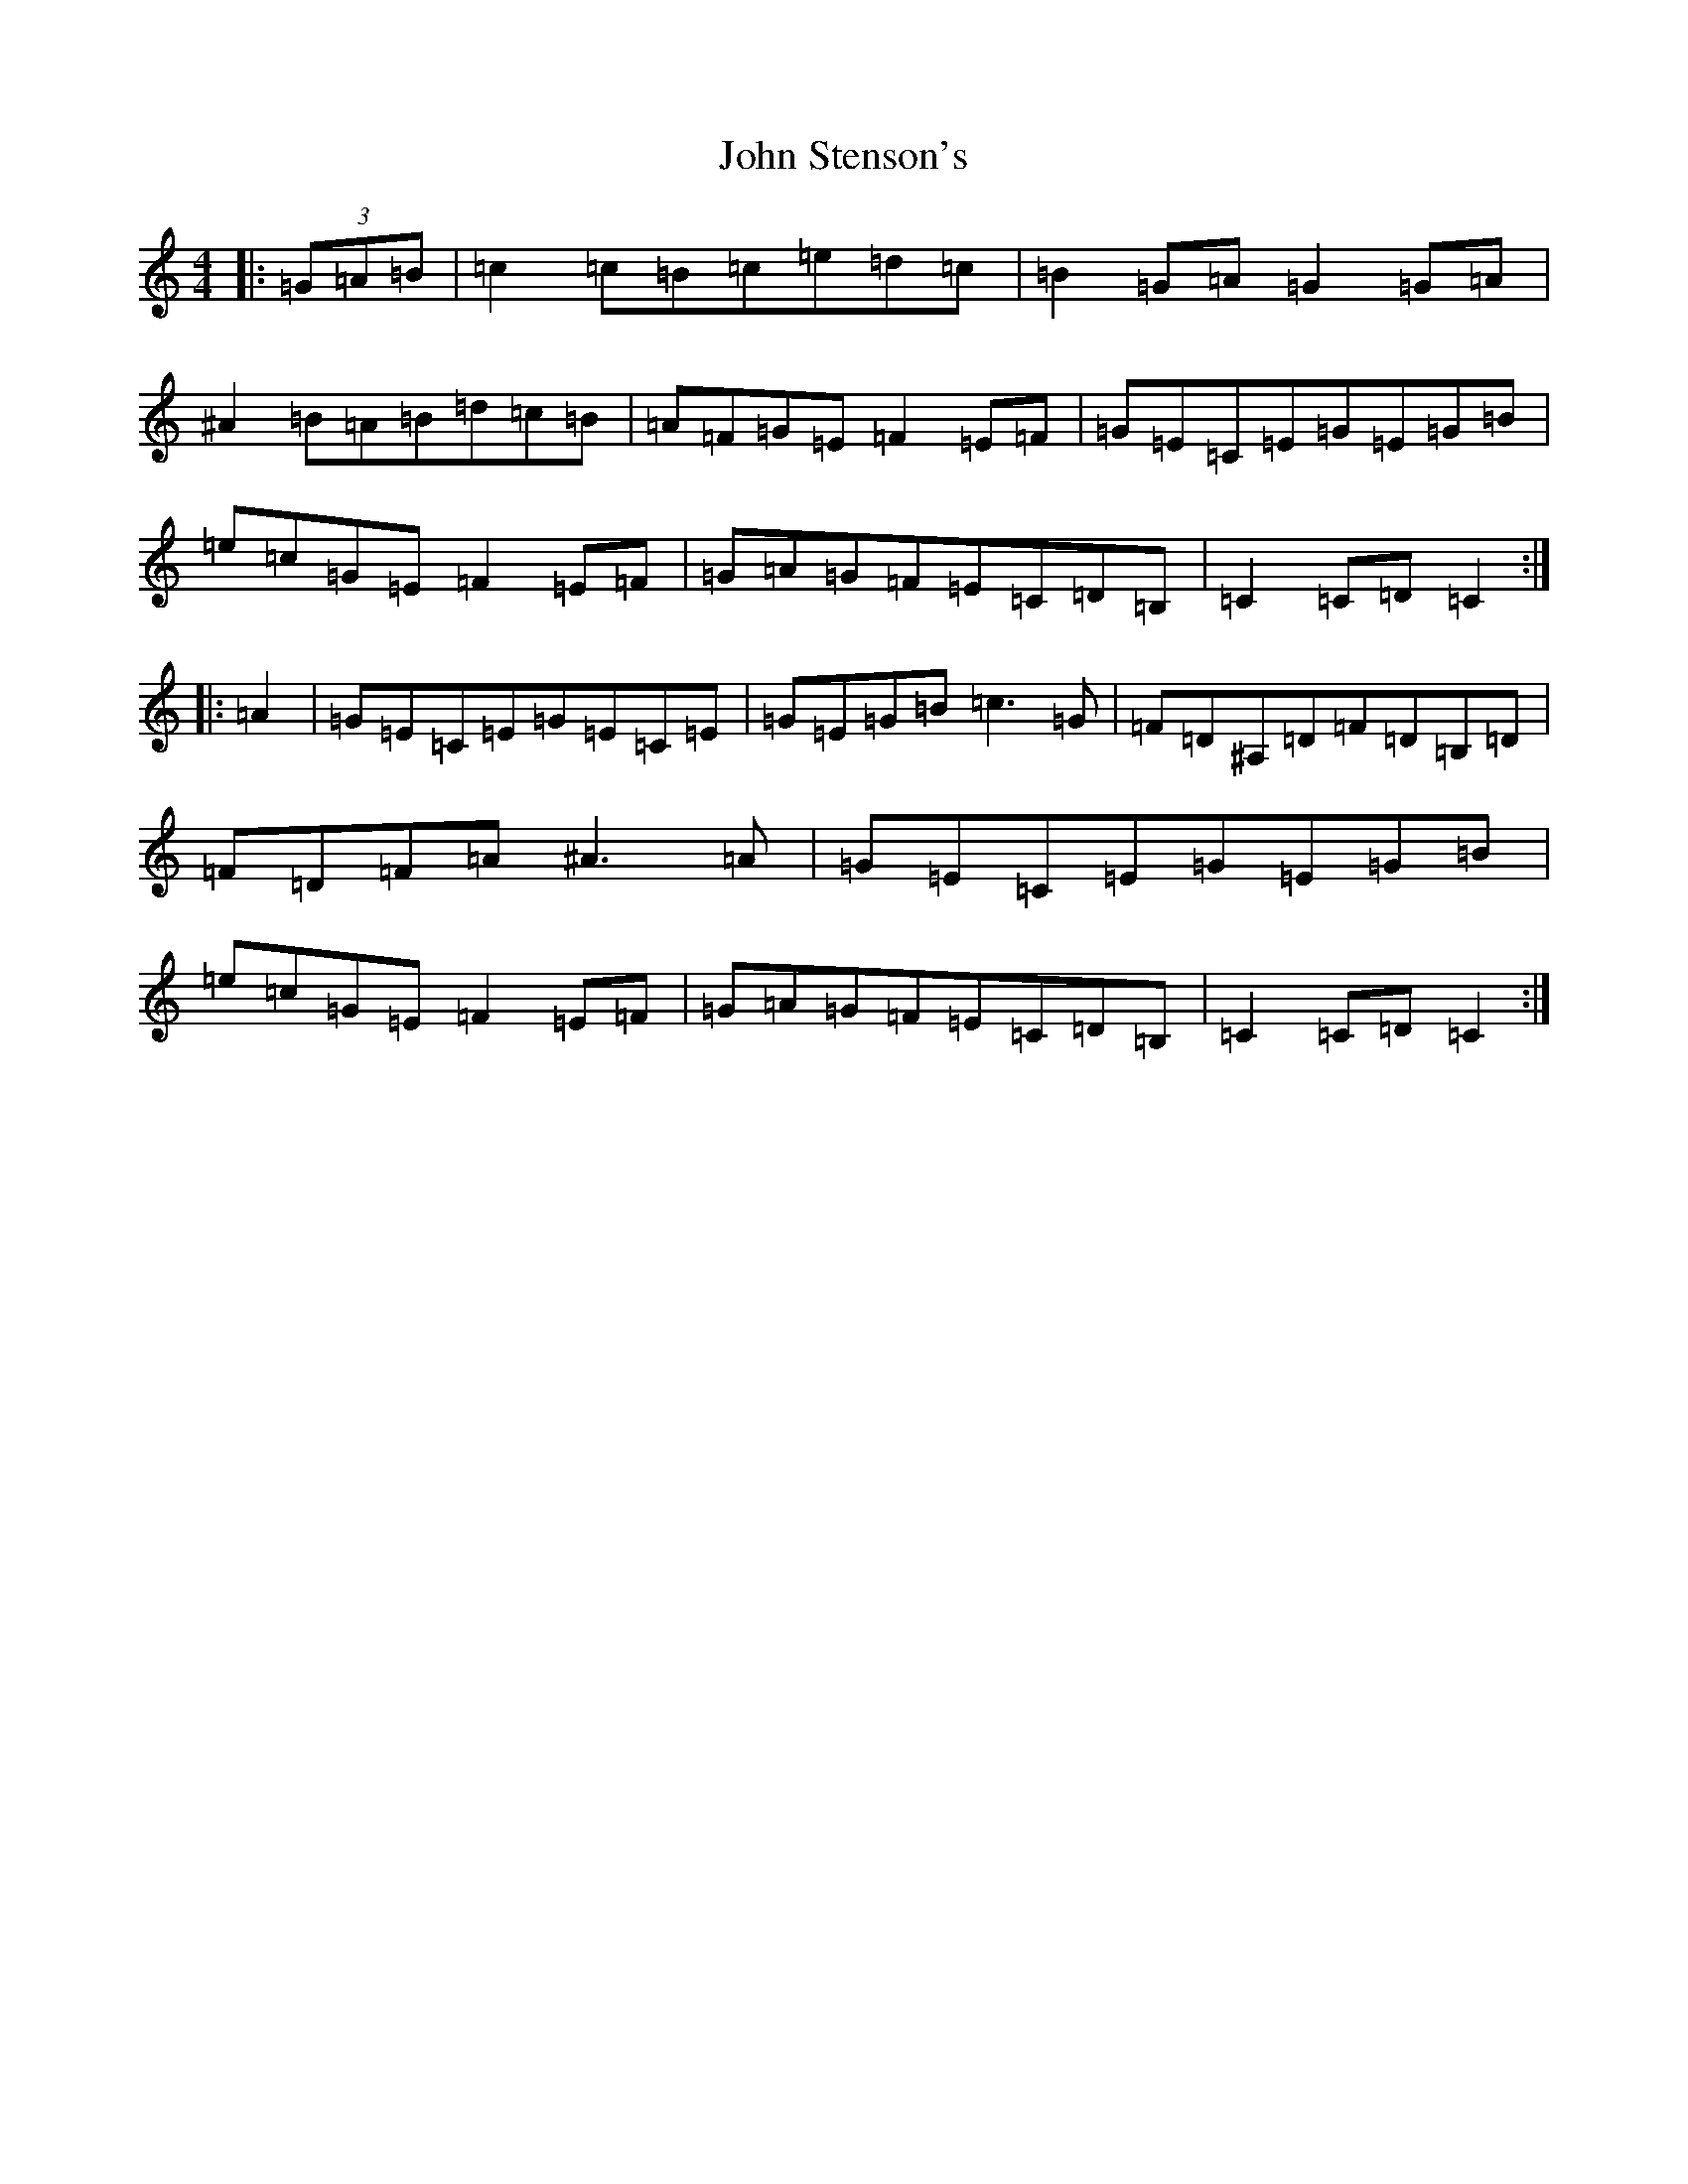 X: 4521
T: John Stenson's
S: https://thesession.org/tunes/1163#setting22883
Z: A Major
R: reel
M:4/4
L:1/8
K: C Major
|:(3=G=A=B|=c2=c=B=c=e=d=c|=B2=G=A=G2=G=A|^A2=B=A=B=d=c=B|=A=F=G=E=F2=E=F|=G=E=C=E=G=E=G=B|=e=c=G=E=F2=E=F|=G=A=G=F=E=C=D=B,|=C2=C=D=C2:||:=A2|=G=E=C=E=G=E=C=E|=G=E=G=B=c3=G|=F=D^A,=D=F=D=B,=D|=F=D=F=A^A3=A|=G=E=C=E=G=E=G=B|=e=c=G=E=F2=E=F|=G=A=G=F=E=C=D=B,|=C2=C=D=C2:|